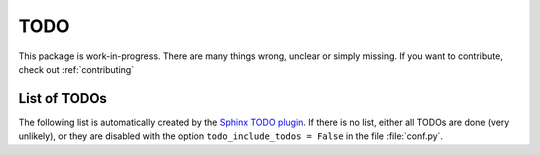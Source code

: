.. _todo:

TODO
====

This package is work-in-progress.
There are many things wrong, unclear or simply missing.
If you want to contribute, check out :ref:`contributing`

List of TODOs
-------------

The following list is automatically created by the
`Sphinx TODO plugin <https://www.sphinx-doc.org/en/master/usage/extensions/todo.html>`_.
If there is no list, either all TODOs are done (very unlikely), or they are
disabled with the option ``todo_include_todos = False`` in the file
:file:`conf.py`.

.. todolist::